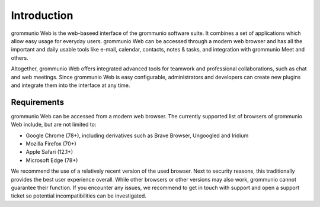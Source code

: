 ############
Introduction
############

grommunio Web is the web-baseed interface of the grommunio software suite. It
combines a set of applications which allow easy usage for everyday users.
grommunio Web can be accessed through a modern web browser and has all the
important and daily usable tools like e-mail, calendar, contacts, notes &
tasks, and integration with grommunio Meet and others.

Altogether, grommunio Web offers integrated advanced tools for teamwork and
professional collaborations, such as chat and web meetings. Since grommunio Web
is easy configurable, administrators and developers can create new plugins and
integrate them into the interface at any time.

Requirements
############

grommunio Web can be accessed from a modern web browser. The currently
supported list of browsers of grommunio Web include, but are not limited to:

- Google Chrome (78+), including derivatives such as Brave Browser, Ungoogled
  and Iridium
- Mozilla Firefox (70+)
- Apple Safari (12.1+)
- Microsoft Edge (78+)

We recommend the use of a relatively recent version of the used browser. Next
to security reasons, this traditionally provides the best user experience
overall. While other browsers or other versions may also work, grommunio cannot
guarantee their function. If you encounter any issues, we recommend to get in
touch with support and open a support ticket so potential incompatibilities can
be investigated.
